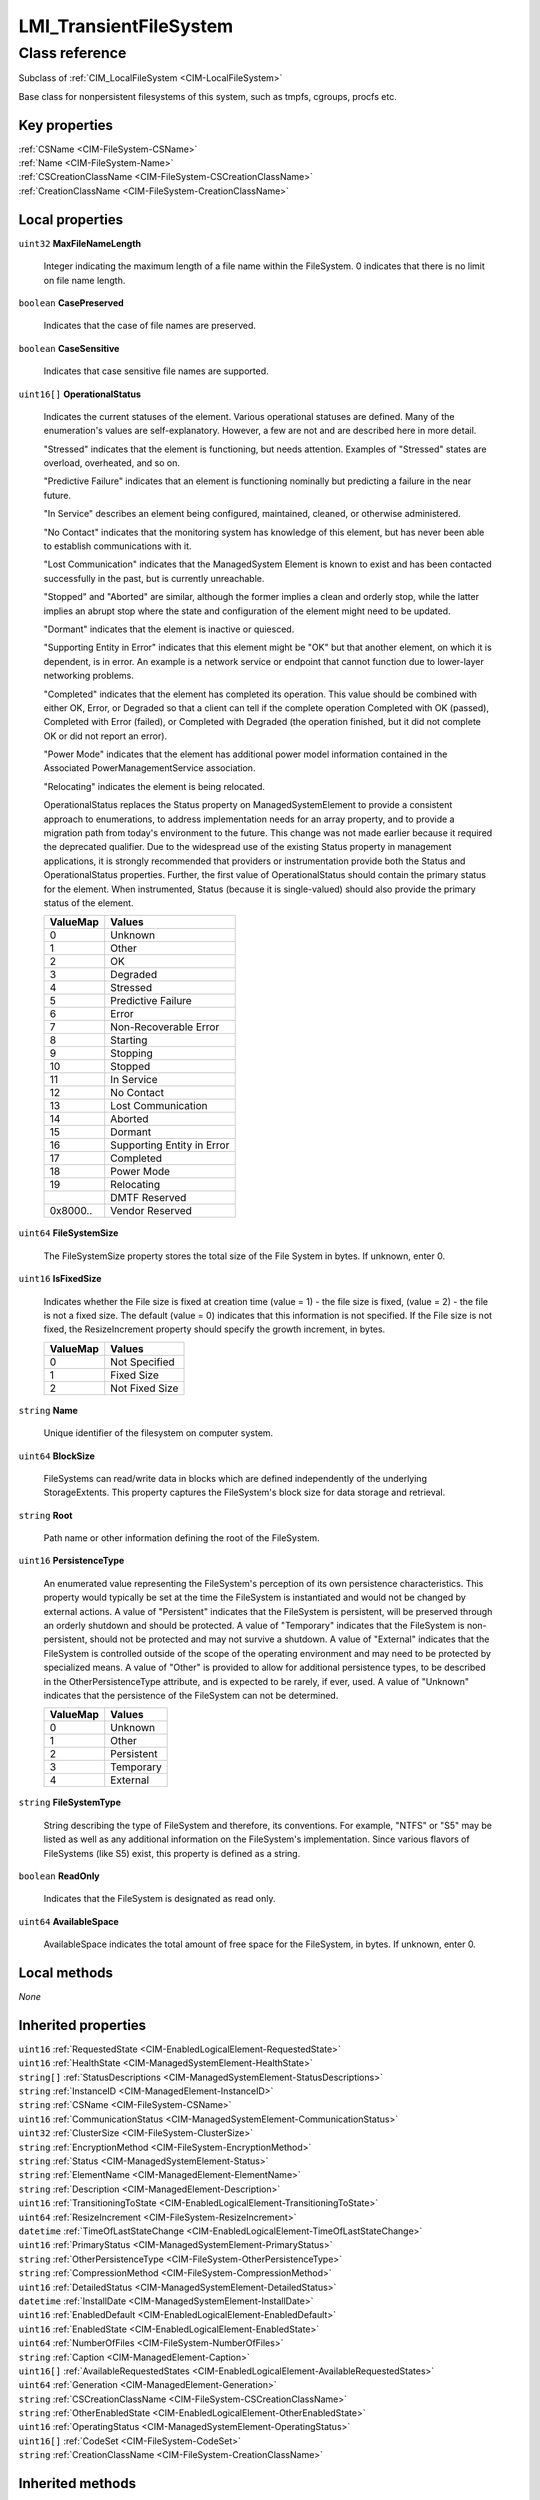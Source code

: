 .. _LMI-TransientFileSystem:

LMI_TransientFileSystem
-----------------------

Class reference
===============
Subclass of :ref:`CIM_LocalFileSystem <CIM-LocalFileSystem>`

Base class for nonpersistent filesystems of this system, such as tmpfs, cgroups, procfs etc.


Key properties
^^^^^^^^^^^^^^

| :ref:`CSName <CIM-FileSystem-CSName>`
| :ref:`Name <CIM-FileSystem-Name>`
| :ref:`CSCreationClassName <CIM-FileSystem-CSCreationClassName>`
| :ref:`CreationClassName <CIM-FileSystem-CreationClassName>`

Local properties
^^^^^^^^^^^^^^^^

.. _LMI-TransientFileSystem-MaxFileNameLength:

``uint32`` **MaxFileNameLength**

    Integer indicating the maximum length of a file name within the FileSystem. 0 indicates that there is no limit on file name length.

    
.. _LMI-TransientFileSystem-CasePreserved:

``boolean`` **CasePreserved**

    Indicates that the case of file names are preserved.

    
.. _LMI-TransientFileSystem-CaseSensitive:

``boolean`` **CaseSensitive**

    Indicates that case sensitive file names are supported.

    
.. _LMI-TransientFileSystem-OperationalStatus:

``uint16[]`` **OperationalStatus**

    Indicates the current statuses of the element. Various operational statuses are defined. Many of the enumeration's values are self-explanatory. However, a few are not and are described here in more detail. 

    "Stressed" indicates that the element is functioning, but needs attention. Examples of "Stressed" states are overload, overheated, and so on. 

    "Predictive Failure" indicates that an element is functioning nominally but predicting a failure in the near future. 

    "In Service" describes an element being configured, maintained, cleaned, or otherwise administered. 

    "No Contact" indicates that the monitoring system has knowledge of this element, but has never been able to establish communications with it. 

    "Lost Communication" indicates that the ManagedSystem Element is known to exist and has been contacted successfully in the past, but is currently unreachable. 

    "Stopped" and "Aborted" are similar, although the former implies a clean and orderly stop, while the latter implies an abrupt stop where the state and configuration of the element might need to be updated. 

    "Dormant" indicates that the element is inactive or quiesced. 

    "Supporting Entity in Error" indicates that this element might be "OK" but that another element, on which it is dependent, is in error. An example is a network service or endpoint that cannot function due to lower-layer networking problems. 

    "Completed" indicates that the element has completed its operation. This value should be combined with either OK, Error, or Degraded so that a client can tell if the complete operation Completed with OK (passed), Completed with Error (failed), or Completed with Degraded (the operation finished, but it did not complete OK or did not report an error). 

    "Power Mode" indicates that the element has additional power model information contained in the Associated PowerManagementService association. 

    "Relocating" indicates the element is being relocated.

    OperationalStatus replaces the Status property on ManagedSystemElement to provide a consistent approach to enumerations, to address implementation needs for an array property, and to provide a migration path from today's environment to the future. This change was not made earlier because it required the deprecated qualifier. Due to the widespread use of the existing Status property in management applications, it is strongly recommended that providers or instrumentation provide both the Status and OperationalStatus properties. Further, the first value of OperationalStatus should contain the primary status for the element. When instrumented, Status (because it is single-valued) should also provide the primary status of the element.

    
    ======== ==========================
    ValueMap Values                    
    ======== ==========================
    0        Unknown                   
    1        Other                     
    2        OK                        
    3        Degraded                  
    4        Stressed                  
    5        Predictive Failure        
    6        Error                     
    7        Non-Recoverable Error     
    8        Starting                  
    9        Stopping                  
    10       Stopped                   
    11       In Service                
    12       No Contact                
    13       Lost Communication        
    14       Aborted                   
    15       Dormant                   
    16       Supporting Entity in Error
    17       Completed                 
    18       Power Mode                
    19       Relocating                
    ..       DMTF Reserved             
    0x8000.. Vendor Reserved           
    ======== ==========================
    
.. _LMI-TransientFileSystem-FileSystemSize:

``uint64`` **FileSystemSize**

    The FileSystemSize property stores the total size of the File System in bytes. If unknown, enter 0.

    
.. _LMI-TransientFileSystem-IsFixedSize:

``uint16`` **IsFixedSize**

    Indicates whether the File size is fixed at creation time (value = 1) - the file size is fixed, (value = 2) - the file is not a fixed size. The default (value = 0) indicates that this information is not specified. If the File size is not fixed, the ResizeIncrement property should specify the growth increment, in bytes.

    
    ======== ==============
    ValueMap Values        
    ======== ==============
    0        Not Specified 
    1        Fixed Size    
    2        Not Fixed Size
    ======== ==============
    
.. _LMI-TransientFileSystem-Name:

``string`` **Name**

    Unique identifier of the filesystem on computer system.

    
.. _LMI-TransientFileSystem-BlockSize:

``uint64`` **BlockSize**

    FileSystems can read/write data in blocks which are defined independently of the underlying StorageExtents. This property captures the FileSystem's block size for data storage and retrieval.

    
.. _LMI-TransientFileSystem-Root:

``string`` **Root**

    Path name or other information defining the root of the FileSystem.

    
.. _LMI-TransientFileSystem-PersistenceType:

``uint16`` **PersistenceType**

    An enumerated value representing the FileSystem's perception of its own persistence characteristics. This property would typically be set at the time the FileSystem is instantiated and would not be changed by external actions. A value of "Persistent" indicates that the FileSystem is persistent, will be preserved through an orderly shutdown and should be protected. A value of "Temporary" indicates that the FileSystem is non-persistent, should not be protected and may not survive a shutdown. A value of "External" indicates that the FileSystem is controlled outside of the scope of the operating environment and may need to be protected by specialized means. A value of "Other" is provided to allow for additional persistence types, to be described in the OtherPersistenceType attribute, and is expected to be rarely, if ever, used. A value of "Unknown" indicates that the persistence of the FileSystem can not be determined.

    
    ======== ==========
    ValueMap Values    
    ======== ==========
    0        Unknown   
    1        Other     
    2        Persistent
    3        Temporary 
    4        External  
    ======== ==========
    
.. _LMI-TransientFileSystem-FileSystemType:

``string`` **FileSystemType**

    String describing the type of FileSystem and therefore, its conventions. For example, "NTFS" or "S5" may be listed as well as any additional information on the FileSystem's implementation. Since various flavors of FileSystems (like S5) exist, this property is defined as a string.

    
.. _LMI-TransientFileSystem-ReadOnly:

``boolean`` **ReadOnly**

    Indicates that the FileSystem is designated as read only.

    
.. _LMI-TransientFileSystem-AvailableSpace:

``uint64`` **AvailableSpace**

    AvailableSpace indicates the total amount of free space for the FileSystem, in bytes. If unknown, enter 0.

    

Local methods
^^^^^^^^^^^^^

*None*

Inherited properties
^^^^^^^^^^^^^^^^^^^^

| ``uint16`` :ref:`RequestedState <CIM-EnabledLogicalElement-RequestedState>`
| ``uint16`` :ref:`HealthState <CIM-ManagedSystemElement-HealthState>`
| ``string[]`` :ref:`StatusDescriptions <CIM-ManagedSystemElement-StatusDescriptions>`
| ``string`` :ref:`InstanceID <CIM-ManagedElement-InstanceID>`
| ``string`` :ref:`CSName <CIM-FileSystem-CSName>`
| ``uint16`` :ref:`CommunicationStatus <CIM-ManagedSystemElement-CommunicationStatus>`
| ``uint32`` :ref:`ClusterSize <CIM-FileSystem-ClusterSize>`
| ``string`` :ref:`EncryptionMethod <CIM-FileSystem-EncryptionMethod>`
| ``string`` :ref:`Status <CIM-ManagedSystemElement-Status>`
| ``string`` :ref:`ElementName <CIM-ManagedElement-ElementName>`
| ``string`` :ref:`Description <CIM-ManagedElement-Description>`
| ``uint16`` :ref:`TransitioningToState <CIM-EnabledLogicalElement-TransitioningToState>`
| ``uint64`` :ref:`ResizeIncrement <CIM-FileSystem-ResizeIncrement>`
| ``datetime`` :ref:`TimeOfLastStateChange <CIM-EnabledLogicalElement-TimeOfLastStateChange>`
| ``uint16`` :ref:`PrimaryStatus <CIM-ManagedSystemElement-PrimaryStatus>`
| ``string`` :ref:`OtherPersistenceType <CIM-FileSystem-OtherPersistenceType>`
| ``string`` :ref:`CompressionMethod <CIM-FileSystem-CompressionMethod>`
| ``uint16`` :ref:`DetailedStatus <CIM-ManagedSystemElement-DetailedStatus>`
| ``datetime`` :ref:`InstallDate <CIM-ManagedSystemElement-InstallDate>`
| ``uint16`` :ref:`EnabledDefault <CIM-EnabledLogicalElement-EnabledDefault>`
| ``uint16`` :ref:`EnabledState <CIM-EnabledLogicalElement-EnabledState>`
| ``uint64`` :ref:`NumberOfFiles <CIM-FileSystem-NumberOfFiles>`
| ``string`` :ref:`Caption <CIM-ManagedElement-Caption>`
| ``uint16[]`` :ref:`AvailableRequestedStates <CIM-EnabledLogicalElement-AvailableRequestedStates>`
| ``uint64`` :ref:`Generation <CIM-ManagedElement-Generation>`
| ``string`` :ref:`CSCreationClassName <CIM-FileSystem-CSCreationClassName>`
| ``string`` :ref:`OtherEnabledState <CIM-EnabledLogicalElement-OtherEnabledState>`
| ``uint16`` :ref:`OperatingStatus <CIM-ManagedSystemElement-OperatingStatus>`
| ``uint16[]`` :ref:`CodeSet <CIM-FileSystem-CodeSet>`
| ``string`` :ref:`CreationClassName <CIM-FileSystem-CreationClassName>`

Inherited methods
^^^^^^^^^^^^^^^^^

| :ref:`RequestStateChange <CIM-EnabledLogicalElement-RequestStateChange>`


